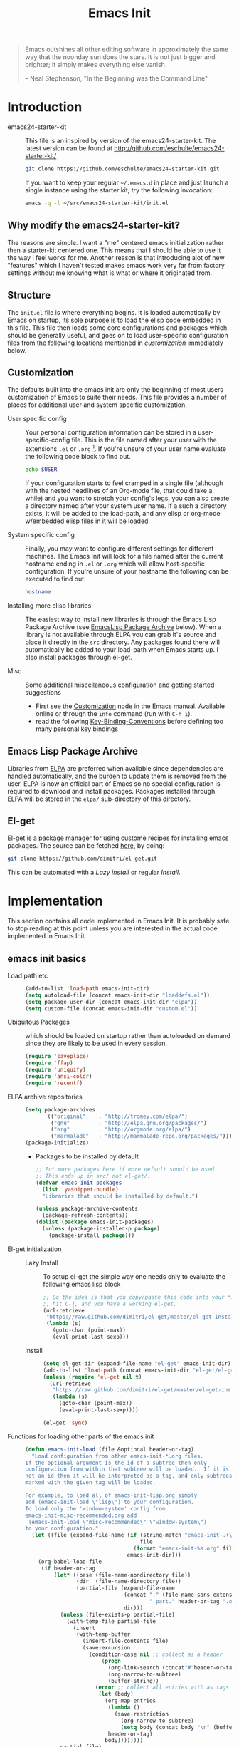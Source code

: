 #+TITLE: Emacs Init
#+OPTIONS: toc:2 num:nil ^:nil
#+STARTUP:  hideblocks

#+begin_quote
  Emacs outshines all other editing software in approximately the same
  way that the noonday sun does the stars. It is not just bigger and
  brighter; it simply makes everything else vanish.

  -- Neal Stephenson, "In the Beginning was the Command Line"
#+end_quote

* Introduction
  :PROPERTIES:
  :CUSTOM_ID: introduction
  :END:
  - emacs24-starter-kit ::
    This file is an inspired by version of the emacs24-starter-kit.
    The latest version can be found at http://github.com/eschulte/emacs24-starter-kit/
    #+begin_src sh
      git clone https://github.com/eschulte/emacs24-starter-kit.git
    #+end_src
    
    If you want to keep your regular =~/.emacs.d= in place and just launch
    a single instance using the starter kit, try the following invocation:
    #+begin_src sh
      emacs -q -l ~/src/emacs24-starter-kit/init.el
    #+end_src

** Why modify the emacs24-starter-kit?
   The reasons are simple. I want a "me" centered emacs initialization
   rather then a starter-kit centered one. This means that I should be
   able to use it the way i feel works for me. Another reason is that
   introducing alot of new "features" which I haven't tested makes
   emacs work very far from factory settings without me knowing what
   is what or where it originated from.
** Structure
   :PROPERTIES:
   :CUSTOM_ID: structure
   :END:
   The =init.el= file is where everything begins. It is loaded
   automatically by Emacs on startup, its sole purpose is to load the
   elisp code embedded in this file.  This file then loads some core
   configurations and packages which should be generally useful, and
   goes on to load user-specific configuration files from the
   following locations mentioned in [[customization]] immediately below.

** Customization
   :PROPERTIES:
   :CUSTOM_ID: customization
   :tangle:   no
   :END:

   The defaults built into the emacs init are only the beginning of
   most users customization of Emacs to suite their needs.  This file
   provides a number of places for additional user and system
   specific customization.

   - User specific config :: Your personal configuration information can
	be stored in a user-specific-config file.  This is the file named
	after your user with the extensions =.el= or =.org= [2].  If
	you're unsure of your user name evaluate the following code block
	to find out.
     #+begin_src sh
       echo $USER
     #+end_src

	If your configuration starts to feel cramped in a single file
	(although with the nested headlines of an Org-mode file, that
	could take a while) and you want to stretch your config's legs,
	you can also create a directory named after your system user
	name.  If a such a directory exists, it will be added to the
	load-path, and any elisp or org-mode w/embedded elisp files in it
	will be loaded.

   - System specific config :: Finally, you may want to configure
	different settings for different machines.  The Emacs Init will
	look for a file named after the current hostname ending in =.el=
	or =.org= which will allow host-specific configuration. If
	you're unsure of your hostname the following can be executed to
	find out.
     #+begin_src sh
       hostname
     #+end_src

   - Installing more elisp libraries :: The easiest way to install new
        libraries is through the Emacs Lisp Package Archive (see
        [[#emacs-lisp-package-archive][EmacsLisp Package Archive]] below).  When a library is not
        available through ELPA you can grab it's source and place it
        directly in the =src= directory. Any packages found there will
        automatically be added to your load-path when Emacs starts
        up. I also install packages through el-get.

   - Misc :: Some additional miscellaneous configuration and getting
	     started suggestions
     - First see the [[http://www.gnu.org/software/emacs/manual/html_node/emacs/Customization.html#Customization][Customization]] node in the Emacs manual. Available
       online or through the =info= command (run with =C-h i=).
     - read the following [[http://www.gnu.org/software/emacs/elisp/html_node/Key-Binding-Conventions.html][Key-Binding-Conventions]] before defining too
       many personal key bindings

** Emacs Lisp Package Archive
   :PROPERTIES:
   :CUSTOM_ID: emacs-lisp-package-archive
   :END:

   Libraries from [[http://tromey.com/elpa][ELPA]] are preferred when available since dependencies
   are handled automatically, and the burden to update them is removed
   from the user. ELPA is now an official part of Emacs so no special
   configuration is required to download and install packages.  Packages
   installed through ELPA will be stored in the =elpa/= sub-directory of
   this directory.

** El-get
   El-get is a package manager for using custome recipes for
   installing emacs packages. The source can be fetched [[https://github.com/dimitri/el-get][here]], by doing:
   #+begin_src sh
     git clone https://github.com/dimitri/el-get.git
   #+end_src
   This can be automated with a [[Lazy%20install][Lazy install]] or regular [[Install]].

* Implementation
  :PROPERTIES:
  :CUSTOM_ID: implementation
  :END:

  This section contains all code implemented in Emacs Init. It
  is probably safe to stop reading at this point unless you are
  interested in the actual code implemented in Emacs Init.

** emacs init basics
   - Load path etc ::
     #+name: emacs-init-load-paths
     #+begin_src emacs-lisp
       (add-to-list 'load-path emacs-init-dir)
       (setq autoload-file (concat emacs-init-dir "loaddefs.el"))
       (setq package-user-dir (concat emacs-init-dir "elpa"))
       (setq custom-file (concat emacs-init-dir "custom.el"))
     #+end_src
   - Ubiquitous Packages ::  which should be loaded on startup rather than
     autoloaded on demand since they are likely to be used in every
     session.
     #+name: emacs-init-load-on-startup
     #+begin_src emacs-lisp
       (require 'saveplace)
       (require 'ffap)
       (require 'uniquify)
       (require 'ansi-color)
       (require 'recentf)
     #+end_src     
   - ELPA archive repositories :: 
     #+begin_src emacs-lisp
       (setq package-archives
             '(("original"    . "http://tromey.com/elpa/")
               ("gnu"         . "http://elpa.gnu.org/packages/")
               ("org"         . "http://orgmode.org/elpa/")
               ("marmalade"   . "http://marmalade-repo.org/packages/")))
       (package-initialize)
     #+end_src
     - Packages to be installed by default
     #+begin_src emacs-lisp :tangle no
       ;; Put more packages here if more default should be used.
       ;; This ends up in src/ not el-get/.
       (defvar emacs-init-packages
         (list 'yasnippet-bundle)
         "Libraries that should be installed by default.")

       (unless package-archive-contents
         (package-refresh-contents))
       (dolist (package emacs-init-packages)
         (unless (package-installed-p package)
           (package-install package)))
     #+end_src
   - El-get initialization ::  # <<Lazy Install>>
     - Lazy Install :: To setup el-get the simple way one needs only
       to evaluate the following emacs lisp block
       #+begin_src emacs-lisp :tangle no
         ;; So the idea is that you copy/paste this code into your *scratch* buffer,
         ;; hit C-j, and you have a working el-get.
         (url-retrieve
          "https://raw.github.com/dimitri/el-get/master/el-get-install.el"
          (lambda (s)
            (goto-char (point-max))
            (eval-print-last-sexp)))
       #+end_src
     - Install :: # <<Install>>
       #+begin_src emacs-lisp
         (setq el-get-dir (expand-file-name "el-get" emacs-init-dir))
         (add-to-list 'load-path (concat emacs-init-dir "el-get/el-get"))
         (unless (require 'el-get nil t)
           (url-retrieve
            "https://raw.github.com/dimitri/el-get/master/el-get-install.el"
            (lambda (s)
              (goto-char (point-max))
              (eval-print-last-sexp))))

         (el-get 'sync)
       #+end_src
   - Functions for loading other parts of the emacs init ::
     #+name: emacs-init-load
     #+begin_src emacs-lisp
       (defun emacs-init-load (file &optional header-or-tag)
         "Load configuration from other emacs-init-*.org files.
       If the optional argument is the id of a subtree then only
       configuration from within that subtree will be loaded.  If it is
       not an id then it will be interpreted as a tag, and only subtrees
       marked with the given tag will be loaded.

       For example, to load all of emacs-init-lisp.org simply
       add (emacs-init-load \"lisp\") to your configuration.
       To load only the 'window-system' config from
       emacs-init-misc-recommended.org add
        (emacs-init-load \"misc-recommended\" \"window-system\")
       to your configuration."
         (let ((file (expand-file-name (if (string-match "emacs-init-.+\.org" file)
                                           file
                                         (format "emacs-init-%s.org" file))
                                       emacs-init-dir)))
           (org-babel-load-file
            (if header-or-tag
                (let* ((base (file-name-nondirectory file))
                       (dir  (file-name-directory file))
                       (partial-file (expand-file-name
                                      (concat "." (file-name-sans-extension base)
                                              ".part." header-or-tag ".org")
                                      dir)))
                  (unless (file-exists-p partial-file)
                    (with-temp-file partial-file
                      (insert
                       (with-temp-buffer
                         (insert-file-contents file)
                         (save-excursion
                           (condition-case nil ;; collect as a header
                               (progn
                                 (org-link-search (concat"#"header-or-tag))
                                 (org-narrow-to-subtree)
                                 (buffer-string))
                             (error ;; collect all entries with as tags
                              (let (body)
                                (org-map-entries
                                 (lambda ()
                                   (save-restriction
                                     (org-narrow-to-subtree)
                                     (setq body (concat body "\n" (buffer-string)))))
                                 header-or-tag)
                                body))))))))
                  partial-file)
              file))))
     #+end_src

* Emacs init core
   :PROPERTIES:
   :CUSTOM_ID: emacs-init-core
   :tangle:   yes
   :END:
   The trees contain the remainder of the core of Emacs Init.  All of
   the code in this section should be loaded by emacs used on any
   machine and user.

** Emacs bindings
   :PROPERTIES:
   :tangle:   yes
   :CUSTOM_ID: emacs-bindings
   :END:
   Custom keybindings
*** Align your code in a pretty way.
    #+begin_src emacs-lisp
      (global-set-key (kbd "C-x \\") 'align-regexp)
    #+end_src
*** Completion that uses many different methods to find options
    #+begin_src emacs-lisp
      (global-set-key (kbd "M-/") 'hippie-expand)
    #+end_src

*** Font size
    #+begin_src emacs-lisp
      (define-key global-map (kbd "C-+") 'text-scale-increase)
      (define-key global-map (kbd "C--") 'text-scale-decrease)
    #+end_src

*** Use regex searches by default
    #+begin_src emacs-lisp :tangle yes
      (global-set-key (kbd "C-s") 'isearch-forward-regexp)
      (global-set-key (kbd "C-r") 'isearch-backward-regexp)
      (global-set-key (kbd "C-M-s") 'isearch-forward)
      (global-set-key (kbd "C-M-r") 'isearch-backward)
    #+end_src

*** File finding
    #+begin_src emacs-lisp :tangle yes
      (global-set-key (kbd "C-x M-f") 'ido-find-file-other-window)
      (global-set-key (kbd "C-x C-M-f") 'find-file-in-project)
      (global-set-key (kbd "C-x C-p") 'find-file-at-point)
      (global-set-key (kbd "C-c y") 'bury-buffer)
      (global-set-key (kbd "C-c r") 'revert-buffer)
      (global-set-key (kbd "M-`") 'file-cache-minibuffer-complete)
      (global-set-key (kbd "C-x C-b") 'ibuffer)
    #+end_src

*** Buffer cycling.
    #+begin_src emacs-lisp
      (global-set-key (kbd "C-<prior>") 'previous-buffer) ; Ctrl+PageDown
      (global-set-key (kbd "C-<next>") 'next-buffer) ; Ctrl+PageUp
    #+end_src

*** Help should search more than just commands
    #+begin_src emacs-lisp
      (global-set-key (kbd "C-h a") 'apropos)
    #+end_src

*** Rgrep
    Rgrep is infinitely useful in multi-file projects.
    (see [[elisp:(describe-function 'rgrep)]])
    #+begin_src emacs-lisp
      (define-key global-map "\C-x\C-r" 'rgrep)
    #+end_src

** Magit
   :PROPERTIES:
   :CUSTOM_ID: emacs-init-magit
   :END:
*** Install and sync magit repository with el-get
    #+begin_src emacs-lisp
      (el-get 'sync '(magit))
    #+end_src

** Org Mode
** Misc
*** Color Themes
   The [[http://www.nongnu.org/color-theme/][Color Themes]] package provides support for changing, saving,
   sharing Emacs color themes.  To view and apply color themes available
   on your system run =M-x color-theme-select=.  See the color theme
   website and EmacsWiki pages for more information. 
   - http://www.nongnu.org/color-theme/
   - http://www.emacswiki.org/emacs/ColorTheme
   - https://github.com/bbatsov/zenburn-emacs


   Add list to load-theme path. use [[elisp:load-theme][load-theme]] RET "theme" to choose a theme.
   #+begin_src emacs-lisp
     (add-to-list 'custom-theme-load-path (concat emacs-init-dir "themes"))
   #+end_src

   Load my prefered theme 
   #+begin_src emacs-lisp
     (load-theme 'test t)
   #+end_src


** Emacs shell
   - Emacs shell settings in [[file:emacs-init-eshell.org][emacs-init-eshell]]
     #+begin_src emacs-lisp :tangle no
       (emacs-init-load "emacs-init-eshell.org")
     #+end_src

** Publish emacs init
   - Publish project on startup, [[file:emacs-init-publish][emacs-init-publish]]
     #+begin_src emacs-lisp :tangle no
       (emacs-init-load "emacs-init-publish.org")
     #+end_src
** Registers
   - Registers for jumping to commonly used files in [[file:emacs-init-registers.org][emacs-init-registers]]
     #+begin_src emacs-lisp :tangle no
       (emacs-init-load "emacs-init-registers.org")
     #+end_src

** Yasnippet
   - [[http://code.google.com/p/yasnippet/][yasnippet]] is yet another snippet expansion system for Emacs. It is
     inspired by TextMate's templating syntax.
     - watch the [[http://www.youtube.com/watch?v=vOj7btx3ATg][video on YouTube]]
     - see the [[http://yasnippet.googlecode.com/svn/trunk/doc/index.html][intro and tutorial]]

     load the yasnippet bundle, probably done automatically with el-get
     #+begin_src emacs-lisp :tangle no
       (add-to-list 'load-path
                    (expand-file-name  "yasnippet"
                                       (expand-file-name "el-get"
                                                         emacs-init-dir)))
       (require 'yasnippet)
       (yas/initialize)
     #+end_src

     load the snippets defined in the =./snippets/= directory
     #+begin_src emacs-lisp :tangle no
       (yas/load-directory (expand-file-name "snippets" emacs-init-dir))
     #+end_src

     The latest version of yasnippets doesn't play well with Org-Mode, the
     following function allows these two to play nicely together.
     #+begin_src emacs-lisp
       (defun yas/org-very-safe-expand ()
         (let ((yas/fallback-behavior 'return-nil)) (yas/expand)))

       (defun yas/org-setup ()
         ;; yasnippet (using the new org-cycle hooks)
         (make-variable-buffer-local 'yas/trigger-key)
         (setq yas/trigger-key [tab])
         (add-to-list 'org-tab-first-hook 'yas/org-very-safe-expand)
         (define-key yas/keymap [tab] 'yas/next-field))

       (add-hook 'org-mode-hook #'yas/org-setup)
     #+end_src

* Load User/System Specific Files
  :PROPERTIES:
  :tangle:   no
  :CUSTOM_ID: user-system-configs
  :END:
  You can keep system- or user-specific customizations here in either
  raw emacs-lisp files or as embedded elisp in org-mode files (as done
  in this document).

  You can keep elisp source in the =src= directory. Packages loaded
  from here will override those installed by ELPA. This is useful if
  you want to track the development versions of a project, or if a
  project is not in elpa.

  After we've loaded all the Emacs Init defaults, lets load the User's stuff.
  #+begin_src emacs-lisp
    (flet ((sk-load (base)
  	      (let* ((path          (expand-file-name base emacs-init-dir))
  		     (literate      (concat path ".org"))
  		     (encrypted-org (concat path ".org.gpg"))
  		     (plain         (concat path ".el"))
  		     (encrypted-el  (concat path ".el.gpg")))
  		(cond
  		 ((file-exists-p encrypted-org) (org-babel-load-file encrypted-org))
  		 ((file-exists-p encrypted-el)  (load encrypted-el))
  		 ((file-exists-p literate)      (org-babel-load-file literate))
  		 ((file-exists-p plain)         (load plain)))))
  	    (remove-extension (name)
  	      (string-match "\\(.*?\\)\.\\(org\\(\\.el\\)?\\|el\\)\\(\\.gpg\\)?$" name)
  	      (match-string 1 name)))
      (let ((elisp-dir (expand-file-name "src" emacs-init-dir))
  	     (user-dir (expand-file-name user-login-name emacs-init-dir)))
  	 ;; add the src directory to the load path
  	 (add-to-list 'load-path elisp-dir)
  	 ;; load specific files
  	 (when (file-exists-p elisp-dir)
  	   (let ((default-directory elisp-dir))
  	     (normal-top-level-add-subdirs-to-load-path)))
  	 ;; load system-specific config
  	 (sk-load system-name)
  	 ;; load user-specific config
  	 (sk-load user-login-name)
  	 ;; load any files in the user's directory
  	 (when (file-exists-p user-dir)
  	   (add-to-list 'load-path user-dir)
  	   (mapc #'sk-load
  		 (remove-duplicates
  		  (mapcar #'remove-extension
  			  (directory-files user-dir t ".*\.\\(org\\|el\\)\\(\\.gpg\\)?$"))
  		  :test #'string=)))))
  #+end_src

** Settings from M-x customize
   #+begin_src emacs-lisp
     (load custom-file 'noerror)
   #+end_src


* Footnotes

[1] If you already have a directory at =~/.emacs.d= move it out of the
    way and put this there instead.

[2] The emacs init uses [[http://orgmode.org/][Org Mode]] to load embedded elisp code
    directly from literate Org-mode documents.
